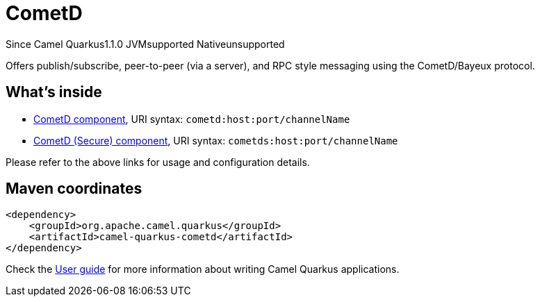 // Do not edit directly!
// This file was generated by camel-quarkus-maven-plugin:update-extension-doc-page

[[cometd]]
= CometD
:page-aliases: extensions/cometd.adoc
:cq-since: 1.1.0
:cq-artifact-id: camel-quarkus-cometd
:cq-native-supported: false
:cq-status: Preview
:cq-description: Offers publish/subscribe, peer-to-peer (via a server), and RPC style messaging using the CometD/Bayeux protocol.
:cq-deprecated: false

[.badges]
[.badge-key]##Since Camel Quarkus##[.badge-version]##1.1.0## [.badge-key]##JVM##[.badge-supported]##supported## [.badge-key]##Native##[.badge-unsupported]##unsupported##

Offers publish/subscribe, peer-to-peer (via a server), and RPC style messaging using the CometD/Bayeux protocol.

== What's inside

* https://camel.apache.org/components/latest/cometd-component.html[CometD component], URI syntax: `cometd:host:port/channelName`
* https://camel.apache.org/components/latest/cometds-component.html[CometD (Secure) component], URI syntax: `cometds:host:port/channelName`

Please refer to the above links for usage and configuration details.

== Maven coordinates

[source,xml]
----
<dependency>
    <groupId>org.apache.camel.quarkus</groupId>
    <artifactId>camel-quarkus-cometd</artifactId>
</dependency>
----

Check the xref:user-guide/index.adoc[User guide] for more information about writing Camel Quarkus applications.
